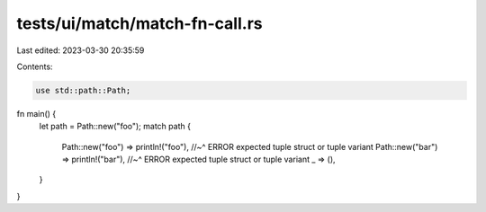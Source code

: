 tests/ui/match/match-fn-call.rs
===============================

Last edited: 2023-03-30 20:35:59

Contents:

.. code-block:: rs

    use std::path::Path;

fn main() {
    let path = Path::new("foo");
    match path {
        Path::new("foo") => println!("foo"),
        //~^ ERROR expected tuple struct or tuple variant
        Path::new("bar") => println!("bar"),
        //~^ ERROR expected tuple struct or tuple variant
        _ => (),
    }
}


